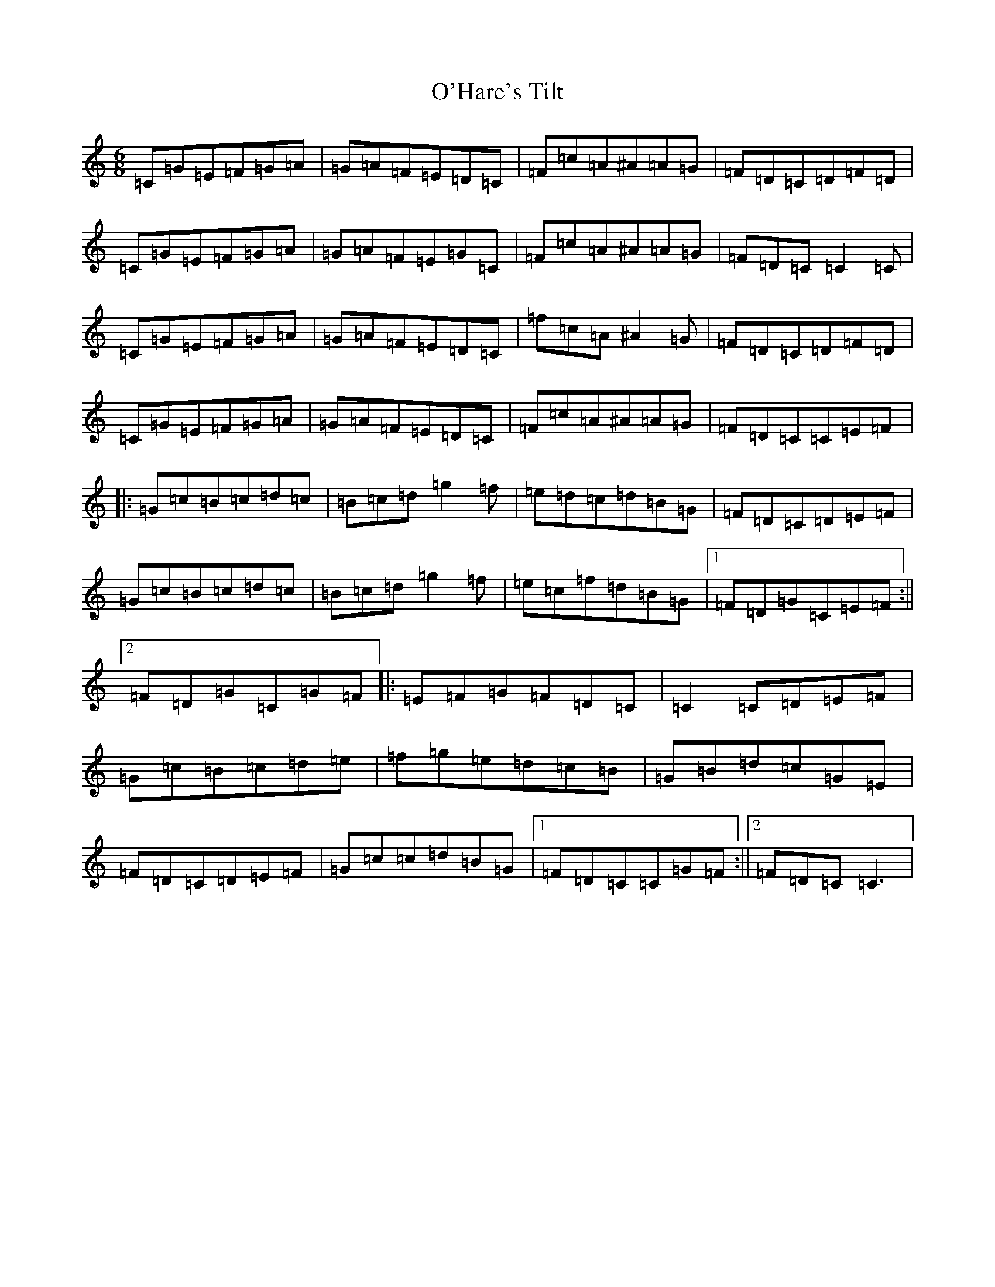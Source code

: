 X: 15748
T: O'Hare's Tilt
S: https://thesession.org/tunes/6846#setting6846
Z: D Major
R: jig
M: 6/8
L: 1/8
K: C Major
=C=G=E=F=G=A|=G=A=F=E=D=C|=F=c=A^A=A=G|=F=D=C=D=F=D|=C=G=E=F=G=A|=G=A=F=E=G=C|=F=c=A^A=A=G|=F=D=C=C2=C|=C=G=E=F=G=A|=G=A=F=E=D=C|=f=c=A^A2=G|=F=D=C=D=F=D|=C=G=E=F=G=A|=G=A=F=E=D=C|=F=c=A^A=A=G|=F=D=C=C=E=F|:=G=c=B=c=d=c|=B=c=d=g2=f|=e=d=c=d=B=G|=F=D=C=D=E=F|=G=c=B=c=d=c|=B=c=d=g2=f|=e=c=f=d=B=G|1=F=D=G=C=E=F:||2=F=D=G=C=G=F|:=E=F=G=F=D=C|=C2=C=D=E=F|=G=c=B=c=d=e|=f=g=e=d=c=B|=G=B=d=c=G=E|=F=D=C=D=E=F|=G=c=c=d=B=G|1=F=D=C=C=G=F:||2=F=D=C=C3|